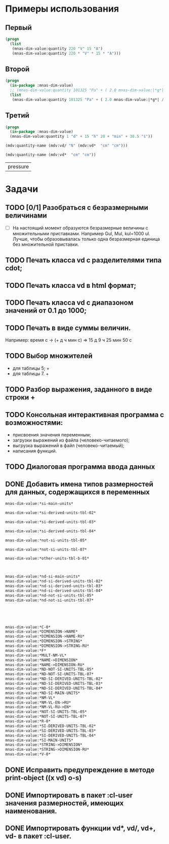 
* Примеры использования
** Первый
#+BEGIN_SRC lisp 
  (progn
    (list
     (mnas-dim-value:quantity 220 "V" 15 "A")  
     (mnas-dim-value:quantity 220 * "V" * 15 * "A")))
#+END_SRC

#+RESULTS:
| 3300 | W | 3300 | W |

** Второй
#+BEGIN_SRC lisp 
  (progn
    (in-package :mnas-dim-value)
    ;; (mnas-dim-value:quantity 101325 "Pa" + ( 2.0 mnas-dim-value:|*g*| / (1 * "cm" ^ 2)))
    (list
     (mnas-dim-value:quantity 101325 "Pa" + ( 2.0 mnas-dim-value:|*g*| / (1 * "cm" * "cm")))))
#+END_SRC

** Третий
#+BEGIN_SRC lisp
     (progn
       (in-package :mnas-dim-value)
       (mnas-dim-value:quantity 1 "d" + 15 "h" 20 + "min" + 30.5 "s"))
#+END_SRC

#+name: foo
#+begin_src lisp
(mdv:quantity-name (mdv:vd/ "N" (mdv:vd*  "cm" "cm")))
#+end_src

#+name: foo
#+begin_src lisp
  (mdv:quantity-name (mdv:vd*  "cm" "cm"))
#+end_src

#+RESULTS: foo
| pressure |

* Задачи
** TODO [0/1] Разобраться с безразмерными величинами
- [ ] На настоящий момент образуются безразмерные величины с множительными приставками. Например Gul, Mul, kul=1000 ul. Лучше, чтобы образовывалась только одна безразмерная единица без множительной приставки.
** TODO Печать класса vd с разделителями типа cdot;
** TODO Печать класса vd в html формат;
** TODO Печать класса vd с диапазоном значений от 0.1 до 1000;
** TODO Печать в виде суммы величин.
Например: время c -> (+ д ч мин с) => 15 д 9 ч 25 мин 50 с
** TODO Выбор множителей
  - для таблицы 5; +
  - для таблицы 7. +
** TODO Разбор выражения, заданного в виде строки +
** TODO Консольная интерактивная программа с возможностями:
  - присвоения значения переменным;
  - загрузки выражений из файла (человеко-читаемого);
  - выгрузка выражений в файл (человеко-читаемый);
  - написания функций.
** TODO Диалоговая программа ввода данных
** DONE Добавить имена типов размерностей для данных, содержащихся в переменных

#+BEGIN_SRC lisp
  mnas-dim-value:*si-main-units*
#+END_SRC

#+RESULTS:
| dimensionless       | безразмерный                  | U | ul       | бр        | ul  | бр   |      1 | ul  |
| length              | длина                         | L | meter    | метр      | m   | м    |      1 | m   |
| mass                | масса                         | M | kilogram | килограмм | g   | г    | 1/1000 | kg  |
| time                | время                         | T | second   | секунда   | s   | с    |      1 | s   |
| electric current    | сила тока электрического      | I | ampere   | ампер     | A   | А    |      1 | A   |
| temperature         | температура термодинамическая | Θ | kelvin   | кельвин   | K   | К    |      1 | K   |
| amount of substance | количество вещества           | N | mole     | моль      | mol | моль |      1 | mol |
| luminous intensity  | сила света                    | J | candela  | кандела   | cd  | кд   |      1 | cd  |

#+BEGIN_SRC lisp
  mnas-dim-value:*si-derived-units-tbl-02*
#+END_SRC

#+RESULTS:
| area                    | площадь                          | NIL |   | квадратный метр              | m^2     | м^2      | 1 | m^2     |
| volume                  | объём                            | NIL |   | кубический метр              | m^3     | м^3      | 1 | m^3     |
| velocity                | скорость                         | NIL |   | метр в секунду               | m/s     | м/с      | 1 | m/s     |
| acceleration            | ускорение                        | NIL |   | метр на секунду в квадрате   | m/s^2   | м/с^2    | 1 | m/s^2   |
| wave number             | волновое число                   | NIL |   | метр в минус первой степени  | 1/m     | 1/м      | 1 | 1/m     |
| (density mass density)  | плотность                        | NIL |   | килограмм на кубический метр | kg/m^3  | кг/м^3   | 1 | kg/m^3  |
| specific volume         | удельный объём                   | NIL |   | кубический метр на килограмм | m^3/kg  | м^3/кг   | 1 | m^3/kg  |
| current density         | плотность электрического тока    | NIL |   | ампер на квадратный метр     | A/m^2   | А/м^2    | 1 | A/m^2   |
| magnetic field strength | напряжённость магнитного поля    | NIL |   | ампер на метр                | A/m     | А/м      | 1 | A/m     |
| molar concentration     | молярная концентрация компонента | NIL |   | моль на кубический метр      | mol/m^3 | моль/м^3 | 1 | mol/m^3 |
| luminance               | яркость                          | NIL |   | кандела на квадратный метр   | cd/m^2  | кд/м^2   | 1 | cd/m^2  |

#+BEGIN_SRC lisp
  mnas-dim-value:*si-derived-units-tbl-03*
#+END_SRC

#+RESULTS:
| plane angle                                                                                                          | плоский угол                                                                          | L/L     | radian         | радиан         | rad | рад | m^1*m^-1            | 1 | rad |
| solid angle                                                                                                          | телесный угол                                                                         | L^2/L^2 | steradian      | стерадиан      | sr  | ср  | m^2*m^-2=1          | 1 | sr  |
| frequency                                                                                                            | частота                                                                               | NIL     | hertz          | герц           | Hz  | Гц  | s^-1                | 1 | Hz  |
| force                                                                                                                | сила                                                                                  | NIL     | newton         | ньютон         | N   | Н   | m*kg*s^-2           | 1 | N   |
| pressure                                                                                                             | давление                                                                              | NIL     | pascal         | паскаль        | Pa  | Па  | m^-1*kg*s^-2        | 1 | Pa  |
| (energy work quantity of heat)                                                                                       | (энергия работа количество теплоты)                                                   | NIL     | joule          | джоуль         | J   | Дж  | kg*m^2/s^2          | 1 | J   |
| (power radiant flux)                                                                                                 | (мощность поток излучения)                                                            | NIL     | watt           | ватт           | W   | Вт  | kg*m^2/s^3          | 1 | W   |
| (electric charge quantity of electricity)                                                                            | (электрический заряд количество электричества)                                        | NIL     | coulomb        | кулон          | C   | Кл  | s*A                 | 1 | C   |
| (electric potential difference electromotive force)                                                                  | (электрическое напряжение электродвижущая сила)                                       | NIL     | volt           | вольт          | V   | В   | m^2*kg*s^-3*A^-1    | 1 | V   |
| capacitance                                                                                                          | электрическая ёмкость                                                                 | NIL     | farad          | фарад          | F   | Ф   | m^-2*kg^-1*s^4*A^2  | 1 | F   |
| electric resistance                                                                                                  | электрическое сопротивление                                                           | NIL     | ohm            | ом             | Ω   | Ом  | m^2*kg*s^-3*A^-2    | 1 | Ω   |
| electric conductance                                                                                                 | электрическая проводимость                                                            | NIL     | siemens        | сименс         | S   | См  | m^-2*kg^-1*s^3*A^2  | 1 | S   |
| magnetic flux                                                                                                        | магнитный поток                                                                       | NIL     | weber          | вебер          | Wb  | Вб  | m^2*kg*s^-2*A^-1    | 1 | Wb  |
| magnetic flux density                                                                                                | магнитная индукция                                                                    | NIL     | tesla          | тесла          | T   | Тл  | kg*s^-2*A^-1        | 1 | T   |
| inductance                                                                                                           | индуктивность                                                                         | NIL     | henry          | генри          | H   | Гн  | m^2*kg*s^-2*A^-2    | 1 | H   |
| Celsius temperature                                                                                                  | температура по Цельсию                                                                | NIL     | degree Celsius | градус Цельсия | °C  | °С  | K                   | 1 | K   |
| luminous flux                                                                                                        | световой поток                                                                        | NIL     | lumen          | люмен          | lm  | лм  | m^2*m^-2*cd=cd      | 1 | lm  |
| illuminance                                                                                                          | освещенность                                                                          | NIL     | lux            | люкс           | lx  | лк  | m^2*m^-4*cd=m^-2*cd | 1 | lx  |
| activity (referred to a radionuclide)                                                                                | активность (радионуклида)                                                             | NIL     | becquerel      | беккерель      | Bq  | Бк  | s^-1                | 1 | Hz  |
| (absorbed dose specific energy (imparted) kerma)                                                                     | (поглощенная доза излучения показатель поглощенной дозы керма)                        | NIL     | gray           | грей           | Gy  | Гр  | m^2*s^-2            | 1 | Gy  |
| (dose equivalent ambient dose equivalent directional dose equivalent personal dose equivalent organ equivalent dose) | (эквивалентная доза ионизирующего излучения эффективная доза ионизирующего излучения) | NIL     | sievert        | зиверт         | Sv  | Зв  | m^2*s^-2            | 1 | Gy  |
| catalytic activity                                                                                                   | активность катализатора                                                               | NIL     | katal          | катал          | kat | кат | s^-1*mol            | 1 | kat |

#+BEGIN_SRC lisp
  mnas-dim-value:*si-derived-units-tbl-04*
#+END_SRC

#+RESULTS:
| moment of force                           | момент силы                                      | NIL |   | ньютон-метр                     | N*m        | Н*м         | m^2*kg*s^-2             | 1 | J       |          |
| surface tension                           | поверхностное натяжение                          | NIL |   | ньютон-метр                     | N/m        | Н*м         | kg*s^-2                 | 1 | N/m     |          |
| dynamic viscosity                         | динамическая вязкость                            | NIL |   | паскаль-секунда                 | Pa*s       | Па*с        | m^-1*kg*s^-1            | 1 | Pa*s    |          |
| electric charge density                   | пространственная плотность электрического заряда | NIL |   | кулон на кубический метр        | C/m^3      | Кл/м^3      | m^-3*s*A                | 1 | C/m^3   |          |
| electric flux density                     | электрическое смещение                           | NIL |   | кулон на квадратный метр        | C/m^2      | Кл/м^2      | m^-2*s*A                | 1 | C/m^2   |          |
| electric field strength                   | напряженность электрического поля                | NIL |   | воль на метр                    | V/m        | В/м         | m*kg*s^-3*A^-1          | 1 | V/m     |          |
| permittivity                              | диэлектрическая проницаемость                    | NIL |   | фарад на метр                   | F/m        | Ф/м         | m^-3*kg-1*s^4*A^2       | 1 | F/m     |          |
| permeability                              | магнитная проницаемость                          | NIL |   | генри на метр                   | H/m        | Гн/м        | m*kg*s^-2*A^-2          | 1 | H/m     |          |
| specific energy                           | удельная энергия                                 | NIL |   | джоуль на килограмм             | J/kg       | Дж/кг       | m^2*s^-2                | 1 | Gy      |          |
| (heat capacity entropy)                   | (теплоемкость системы энтропия системы)          | NIL |   | джоуль на кельвин               | J/K        | Дж/К        | kg*m^2/(s^2*K)          | 1 | J/K     |          |
| (specific heat capacity specific entropy) | (удельная теплоёмкость удельная энтропия)        | NIL |   | джоуль на килограмм-кельвин     | J/(kg*K)   | Дж/(кг*К)   | m^2/(s^2*K)             | 1 | J/      | (kg*K)   |
| (heat flux density irradiance)            | поверхностная плотность потока энергии           | NIL |   | ватт на квадратный метр         | W/m^2      | Вт/м^2      | kg*s^-3                 | 1 | W/m^2   |          |
| thermal conductivity                      | теплопроводность                                 | NIL |   | ватт на метр-кельвин            | W/(m*K)    | Вт/(м*К)    | m*kg*s^-3*K^-1          | 1 | W/      | (m*K)    |
| molar energy                              | молярная внутренняя энергия                      | NIL |   | джоуль на моль                  | J/mol      | Дж/моль     | m^2*kg*s^-2*mol^-1      | 1 | J/mol   |          |
| (molar entropy molar heat capacity)       | (молярная энтропия молярная теплоёмкость)        | NIL |   | джоуль на моль-кельвин          | J/(mol*K)  | Дж/(моль*К) | m^2*kg*s^-2*K^-1*mol^-1 | 1 | J/      | (mol*K)  |
| exposure (x and γ rays)                   | экспозиционная доза фотонного излучения          | NIL |   | кулон на килограмм              | C/kg       | Кл/кг       | kg^-1*s*A               | 1 | C/kg    |          |
| absorbed dose rate                        | мощность поглощённой дозы                        | NIL |   | грей в секунду                  | Gy/s       | Гр/с        | m^2*s^-3                | 1 | Gy/s    |          |
| angular velocity                          | угловая скорость                                 | NIL |   | радиан в секунду                | rad/s      | рад/с       | s^-1                    | 1 | rad/s   |          |
| angular acceleration                      | угловое ускорение                                | NIL |   | радиан на секунду в квадрате    | rad/s^2    | рад/с^2     | s^-2                    | 1 | rad/s^2 |          |
| radiant intensity                         | сила излучения                                   | NIL |   | ватт на стерадиан               | W/sr       | Вт/ср       | m^4*m^-2*kg*s^-3        | 1 | W/sr    |          |
| radiance                                  | энергетическая яркость                           | NIL |   | ватт на стерадан-кадратный метр | W/(sr*m^2) | Вт/(ср*м^2) | m^2*m^-2*kg*s^-3        | 1 | W/      | (sr*m^2) |

#+BEGIN_SRC lisp
  mnas-dim-value:*not-si-units-tbl-05*
#+END_SRC

#+RESULTS:
| mass            | масса               | NIL | ton               | тонна                   | t    | т      |                   1000 | kg  | ((0 24))        |
| mass            | масса               | NIL |                   | атомная единица массы   | u    | а.е.м. |         1.66054021d-27 | kg  | ((-24 24))      |
| time            | время               | NIL | minute            | минута                  | min  | мин    |                     60 | s   | NIL             |
| time            | время               | NIL | hour              | час                     | h    | ч      |                   3600 | s   | NIL             |
| time            | время               | NIL | day               | сутки                   | d    | сут    |                  86400 | s   | NIL             |
| plane angle     | плоский угол        | NIL | degree            | градус                  | °    | °      | 0.017453292519943295d0 | rad | NIL             |
| plane angle     | плоский угол        | NIL | minute            | минута                  | '    | '      |   2.908882086657216d-4 | rad | NIL             |
| plane angle     | плоский угол        | NIL | second            | секунда                 | "    | "      |    4.84813681109536d-6 | rad | NIL             |
| plane angle     | плоский угол        | NIL | gon               | град                    | gon  | град   | 0.015707963267948967d0 | rad | NIL             |
| volume          | объём               | NIL | liter             | литр                    | l    | л      |                 1/1000 | m^3 | ((-3 -3) (0 3)) |
| length          | длина               | NIL | astronomical unit | астрономическая единица | ua   | а.е.   |      1.495978706916d11 | m   | NIL             |
| length          | длина               | NIL | light year        | световой год            | ly   | св.год |     9.4607304725808d15 | m   | NIL             |
| length          | длина               | NIL | parsec            | парсек                  | pc   | пк     |           3.0856776d16 | m   | NIL             |
| optical force   | оптическая сила     | NIL |                   | диоптрия                | дптр | дптр   |                      1 | 1/m | NIL             |
| area            | площадь             | NIL | hectare           | гектар                  | ha   | га     |                  10000 | m^2 | NIL             |
| area            | площадь             | NIL | are               | aр                      | a    | а      |                    100 | m^2 | NIL             |
| energy          | энергия             | NIL | electron-volt     | электрон-вольт          | eV   | эВ     |         1.60217733d-19 | J   | NIL             |
| energy          | энергия             | NIL | kilowatt-hour     | киловатт-час            | kW*h | кВт*ч  |                3600000 | J   | NIL             |
| full power      | полная мощность     | NIL | volt-ampere       | вольт-ампер             | V*A  | В*А    |                      1 | W   | NIL             |
| reactive power  | рекативная мощность | NIL | var               | вар                     | var  | вар    |                      1 | W   | NIL             |
| electric charge | электрический заряд | NIL | ampere hour       | ампер-час               | A*h  | А*ч    |                   3600 | C   | NIL             |

#+BEGIN_SRC lisp
  mnas-dim-value:*not-si-units-tbl-07*
#+END_SRC

#+RESULTS:
| length           | длина              | NIL | nautical mile | морская миля     | nmi   | миля   |                  1852 | m        | NIL |
| mass             | масса              | NIL |               | карат            | кар   | кар    |                1/5000 | kg       | NIL |
| linear density   | линейная плотность | NIL |               | текс             | tex   | текс   |             1/1000000 | [m^-1kg] | NIL |
| velocity         | скорость           | NIL | knot          | узел             | kn    | уз     |               463/900 | [ms]     | NIL |
| acceleration     | ускорение          | NIL |               | гал              | Gal   | Гал    |                 1/100 | m/s^2    | NIL |
| rotational speed | частота вращения   | NIL |               | оборот в секунду | r/s   | об/с   |   6.283185307179586d0 | rad/s    | NIL |
| rotational speed | частота вращения   | NIL |               | оборот в минуту  | r/min | об/мин | 0.10471975511965977d0 | rad/s    | NIL |
| pressure         | давление           | NIL |               | бар              | bar   | бар    |                100000 | Pa       | NIL |

#+BEGIN_SRC lisp
  mnas-dim-value:*other-units-tbl-b-01*
#+END_SRC

#+RESULTS:
| length                         | длина                                           | NIL | angstrom      | ангстрем                               | Å        | Å          |               1.0d-10 | m         | NIL        |
| area                           | площадь                                         | NIL | barn          | барн                                   | b        | б          |               1.0d-28 | m^2       | NIL        |
| mass                           | масса                                           | NIL |               | центнер                                | q        | ц          |                   100 | kg        | NIL        |
| solid angle                    | телесный угол                                   | NIL | square degree | квадратный градус                      | □˚       | □˚         | 3.0461741978670857d-4 | sr        | NIL        |
| force                          | сила                                            | NIL |               | дина                                   | dyn      | дин        |              1/100000 | N         | NIL        |
| force                          | сила                                            | NIL |               | килограмм-сила                         | kgf      | кгс        |              9.8065d0 | N         | NIL        |
| force                          | сила                                            | NIL |               | килопонд                               | kp       | kp         |              9.8065d0 | N         | NIL        |
| force                          | сила                                            | NIL |               | грамм-сила                             | gf       | гс         |           0.0098065d0 | N         | ((-24 3))  |
| force                          | сила                                            | NIL |               | понд                                   | p        | p          |              9.8065d0 | N         | ((-24 24)) |
| force                          | сила                                            | NIL |               | тонна-сила                             | tf       | тс         |              9806.5d0 | N         | ((0 24))   |
| pressure                       | давление                                        | NIL |               | килограмм-сила на квадратный сантиметр | kgf/cm^2 | кгс/см^2   |             98065.0d0 | Pa        | NIL        |
| pressure                       | давление                                        | NIL |               | килопонд на квадратный сантиметр       | kp/cm^2  | kp/cm^2    |             98065.0d0 | Pa        | NIL        |
| pressure                       | давление                                        | NIL |               | метр водяного столба                   | m_H2O    | м вод. ст. |               9806.65 | Pa        | ((-3 24))  |
| pressure                       | давление                                        | NIL |               | метр ртутного столба                   | m_Hg     | м_pт._ст.  |            133322.0d0 | Pa        | ((-3 24))  |
| pressure                       | давление                                        | NIL |               | торр                                   | Torr     | Торр       |             133.322d0 | Pa        | ((-24 24)) |
| stress                         | напряжение                                      | NIL |               | килограмм-сила на квадратный миллиметр | kgf/mm^2 | кгс/мм^2   |           9806500.0d0 | Pa        | NIL        |
| stress                         | напряжение                                      | NIL |               | килопонд на квадратный миллиметр       | kp/mm^2  | -          |           9806500.0d0 | Pa        | NIL        |
| (energy work quantity of heat) | (работа энергия)                                | NIL |               | эрг                                    | erg      | эрг        |            1/10000000 | J         | ((-24 24)) |
| power                          | мощность                                        | NIL | horsepower    | лошадиная сила                         | hp       | л.с.       |            735.4875d0 | W         | NIL        |
| kinematic viscosity            | динамическая вязкость                           | NIL |               | пуаз                                   | P        | П          |                  1/10 | Pa*s      | ((-24 24)) |
| kinematic viscosity            | кинематическая вязкость                         | NIL |               | стокс                                  | St       | Ст         |               1/10000 | [m^2s^-1] | ((24 24))  |
| quantity of heat               | (количество теплоты термодинамический потециал) | NIL |               | калория                                | cal      | кал        |                4.1868 | J         | ((-24 24)) |
| quantity of heat               | (количество теплоты термодинамический потециал) | NIL |               | калория термохимическая                | cal_{th} | кал_{тх}   |                 4.184 | J         | ((-24 24)) |
|                                | (теплота химической рекции)                     | NIL |               | калория  15-градусная                  | cal_{15} | кал_{15}   |                4.1855 | J         | ((-24 24)) |
| length                         | длина                                           | NIL |               | микрон                                 | μ        | мк         |             1/1000000 | m         | NIL        |
| angle of rotation              | угол поворота                                   | NIL |               | оборот                                 | r        | об         |   6.283185307179586d0 | rad       | NIL        |
| area                           | площадь                                         | NIL |               | ар                                     | a        | а          |                   100 | m^2       | ((0 2))    |

#+BEGIN_SRC lisp


  mnas-dim-value:*nd-si-main-units*
  mnas-dim-value:*nd-si-derived-units-tbl-02*
  mnas-dim-value:*nd-si-derived-units-tbl-03*
  mnas-dim-value:*nd-si-derived-units-tbl-04*
  mnas-dim-value:*nd-not-si-units-tbl-05*
  mnas-dim-value:*nd-not-si-units-tbl-07*





  mnas-dim-value:*C-0*
  mnas-dim-value:*DIMENSION->NAME*
  mnas-dim-value:*DIMENSION->NAME-RU*
  mnas-dim-value:*DIMENSION->STRING*
  mnas-dim-value:*DIMENSION->STRING-RU*
  mnas-dim-value:*F*
  mnas-dim-value:*MULT-NM-VL*
  mnas-dim-value:*NAME->DIMENSION*
  mnas-dim-value:*NAME->DIMENSION-RU*
  mnas-dim-value:*ND-NOT-SI-UNITS-TBL-05*
  mnas-dim-value:*ND-NOT-SI-UNITS-TBL-07*
  mnas-dim-value:*ND-SI-DERIVED-UNITS-TBL-02*
  mnas-dim-value:*ND-SI-DERIVED-UNITS-TBL-03*
  mnas-dim-value:*ND-SI-DERIVED-UNITS-TBL-04*
  mnas-dim-value:*ND-SI-MAIN-UNITS*
  mnas-dim-value:*NM-VL*
  mnas-dim-value:*NM-VL-EN->RU*
  mnas-dim-value:*NM-VL-RU->EN*
  mnas-dim-value:*NOT-SI-UNITS-TBL-05*
  mnas-dim-value:*NOT-SI-UNITS-TBL-07*
  mnas-dim-value:*R-0*
  mnas-dim-value:*SI-DERIVED-UNITS-TBL-02*
  mnas-dim-value:*SI-DERIVED-UNITS-TBL-03*
  mnas-dim-value:*SI-DERIVED-UNITS-TBL-04*
  mnas-dim-value:*SI-MAIN-UNITS*
  mnas-dim-value:*STRING->DIMENSION*
  mnas-dim-value:*STRING->DIMENSION-RU*
  mnas-dim-value:*V-0*
#+END_SRC



#+RESULTS:
| length | длина              | NIL | nautical mile | морская миля     | nmi   | миля   |                  1852 | m        | NIL |
|        | масса              | NIL |               | карат            | кар   | кар    |                1/5000 | kg       | NIL |
|        | линейная плотность | NIL |               | текс             | tex   | текс   |             1/1000000 | [m^-1kg] | NIL |
|        | скорость           | NIL | knot          | узел             | kn    | уз     |               463/900 | [ms]     | NIL |
|        | ускорение          | NIL |               | гал              | Gal   | Гал    |                 1/100 | m/s^2    | NIL |
|        | частота вращения   | NIL |               | оборот в секунду | r/s   | об/с   |   6.283185307179586d0 | rad/s    | NIL |
|        | частота вращения   | NIL |               | оборот в минуту  | r/min | об/мин | 0.10471975511965977d0 | rad/s    | NIL |
|        | давление           | NIL |               | бар              | bar   | бар    |                100000 | Pa       | NIL |
** DONE Исправить предупреждение в методе print-object ((x vd) o-s)
** DONE Импортировать в пакет :cl-user значения размерностей, имеющих наименования.
** DONE Импортировать функции vd*, vd/, vd+, vd- в пакет :cl-user.


